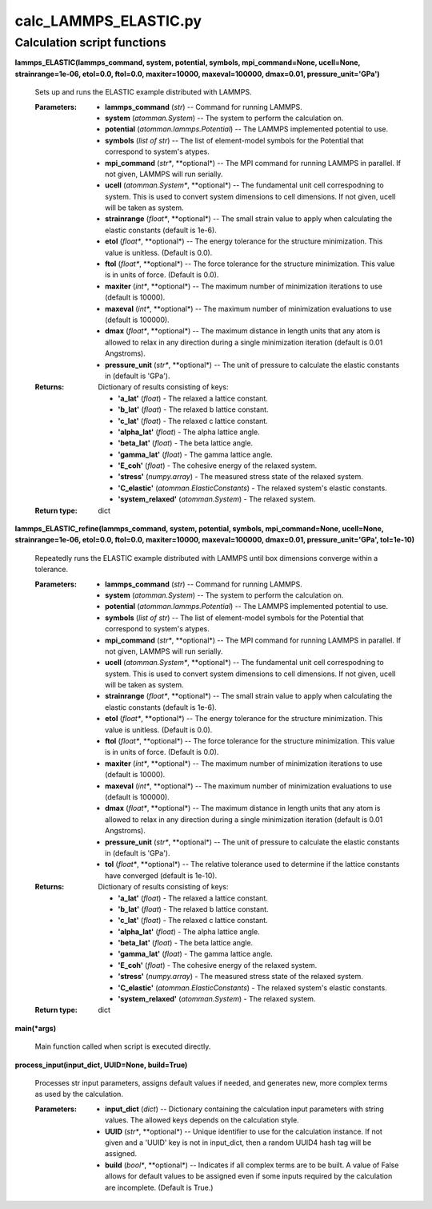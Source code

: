 
calc_LAMMPS_ELASTIC.py
**********************


Calculation script functions
============================

**lammps_ELASTIC(lammps_command, system, potential, symbols,
mpi_command=None, ucell=None, strainrange=1e-06, etol=0.0, ftol=0.0,
maxiter=10000, maxeval=100000, dmax=0.01, pressure_unit='GPa')**

   Sets up and runs the ELASTIC example distributed with LAMMPS.

   :Parameters:
      * **lammps_command** (*str*) -- Command for running LAMMPS.

      * **system** (*atomman.System*) -- The system to perform the
        calculation on.

      * **potential** (*atomman.lammps.Potential*) -- The LAMMPS
        implemented potential to use.

      * **symbols** (*list of str*) -- The list of element-model
        symbols for the Potential that correspond to system's atypes.

      * **mpi_command** (*str**, **optional*) -- The MPI command for
        running LAMMPS in parallel.  If not given, LAMMPS will run
        serially.

      * **ucell** (*atomman.System**, **optional*) -- The fundamental
        unit cell correspodning to system.  This is used to convert
        system dimensions to cell dimensions. If not given, ucell will
        be taken as system.

      * **strainrange** (*float**, **optional*) -- The small strain
        value to apply when calculating the elastic constants (default
        is 1e-6).

      * **etol** (*float**, **optional*) -- The energy tolerance for
        the structure minimization. This value is unitless. (Default
        is 0.0).

      * **ftol** (*float**, **optional*) -- The force tolerance for
        the structure minimization. This value is in units of force.
        (Default is 0.0).

      * **maxiter** (*int**, **optional*) -- The maximum number of
        minimization iterations to use (default is 10000).

      * **maxeval** (*int**, **optional*) -- The maximum number of
        minimization evaluations to use (default is 100000).

      * **dmax** (*float**, **optional*) -- The maximum distance in
        length units that any atom is allowed to relax in any
        direction during a single minimization iteration (default is
        0.01 Angstroms).

      * **pressure_unit** (*str**, **optional*) -- The unit of
        pressure to calculate the elastic constants in (default is
        'GPa').

   :Returns:
      Dictionary of results consisting of keys:

      * **'a_lat'** (*float*) - The relaxed a lattice constant.

      * **'b_lat'** (*float*) - The relaxed b lattice constant.

      * **'c_lat'** (*float*) - The relaxed c lattice constant.

      * **'alpha_lat'** (*float*) - The alpha lattice angle.

      * **'beta_lat'** (*float*) - The beta lattice angle.

      * **'gamma_lat'** (*float*) - The gamma lattice angle.

      * **'E_coh'** (*float*) - The cohesive energy of the relaxed
        system.

      * **'stress'** (*numpy.array*) - The measured stress state of
        the relaxed system.

      * **'C_elastic'** (*atomman.ElasticConstants*) - The relaxed
        system's elastic constants.

      * **'system_relaxed'** (*atomman.System*) - The relaxed system.

   :Return type:
      dict

**lammps_ELASTIC_refine(lammps_command, system, potential, symbols,
mpi_command=None, ucell=None, strainrange=1e-06, etol=0.0, ftol=0.0,
maxiter=10000, maxeval=100000, dmax=0.01, pressure_unit='GPa',
tol=1e-10)**

   Repeatedly runs the ELASTIC example distributed with LAMMPS until
   box dimensions converge within a tolerance.

   :Parameters:
      * **lammps_command** (*str*) -- Command for running LAMMPS.

      * **system** (*atomman.System*) -- The system to perform the
        calculation on.

      * **potential** (*atomman.lammps.Potential*) -- The LAMMPS
        implemented potential to use.

      * **symbols** (*list of str*) -- The list of element-model
        symbols for the Potential that correspond to system's atypes.

      * **mpi_command** (*str**, **optional*) -- The MPI command for
        running LAMMPS in parallel.  If not given, LAMMPS will run
        serially.

      * **ucell** (*atomman.System**, **optional*) -- The fundamental
        unit cell correspodning to system.  This is used to convert
        system dimensions to cell dimensions. If not given, ucell will
        be taken as system.

      * **strainrange** (*float**, **optional*) -- The small strain
        value to apply when calculating the elastic constants (default
        is 1e-6).

      * **etol** (*float**, **optional*) -- The energy tolerance for
        the structure minimization. This value is unitless. (Default
        is 0.0).

      * **ftol** (*float**, **optional*) -- The force tolerance for
        the structure minimization. This value is in units of force.
        (Default is 0.0).

      * **maxiter** (*int**, **optional*) -- The maximum number of
        minimization iterations to use (default is 10000).

      * **maxeval** (*int**, **optional*) -- The maximum number of
        minimization evaluations to use (default is 100000).

      * **dmax** (*float**, **optional*) -- The maximum distance in
        length units that any atom is allowed to relax in any
        direction during a single minimization iteration (default is
        0.01 Angstroms).

      * **pressure_unit** (*str**, **optional*) -- The unit of
        pressure to calculate the elastic constants in (default is
        'GPa').

      * **tol** (*float**, **optional*) -- The relative tolerance used
        to determine if the lattice constants have converged (default
        is 1e-10).

   :Returns:
      Dictionary of results consisting of keys:

      * **'a_lat'** (*float*) - The relaxed a lattice constant.

      * **'b_lat'** (*float*) - The relaxed b lattice constant.

      * **'c_lat'** (*float*) - The relaxed c lattice constant.

      * **'alpha_lat'** (*float*) - The alpha lattice angle.

      * **'beta_lat'** (*float*) - The beta lattice angle.

      * **'gamma_lat'** (*float*) - The gamma lattice angle.

      * **'E_coh'** (*float*) - The cohesive energy of the relaxed
        system.

      * **'stress'** (*numpy.array*) - The measured stress state of
        the relaxed system.

      * **'C_elastic'** (*atomman.ElasticConstants*) - The relaxed
        system's elastic constants.

      * **'system_relaxed'** (*atomman.System*) - The relaxed system.

   :Return type:
      dict

**main(*args)**

   Main function called when script is executed directly.

**process_input(input_dict, UUID=None, build=True)**

   Processes str input parameters, assigns default values if needed,
   and generates new, more complex terms as used by the calculation.

   :Parameters:
      * **input_dict** (*dict*) -- Dictionary containing the
        calculation input parameters with string values.  The allowed
        keys depends on the calculation style.

      * **UUID** (*str**, **optional*) -- Unique identifier to use for
        the calculation instance.  If not given and a 'UUID' key is
        not in input_dict, then a random UUID4 hash tag will be
        assigned.

      * **build** (*bool**, **optional*) -- Indicates if all complex
        terms are to be built.  A value of False allows for default
        values to be assigned even if some inputs required by the
        calculation are incomplete.  (Default is True.)
